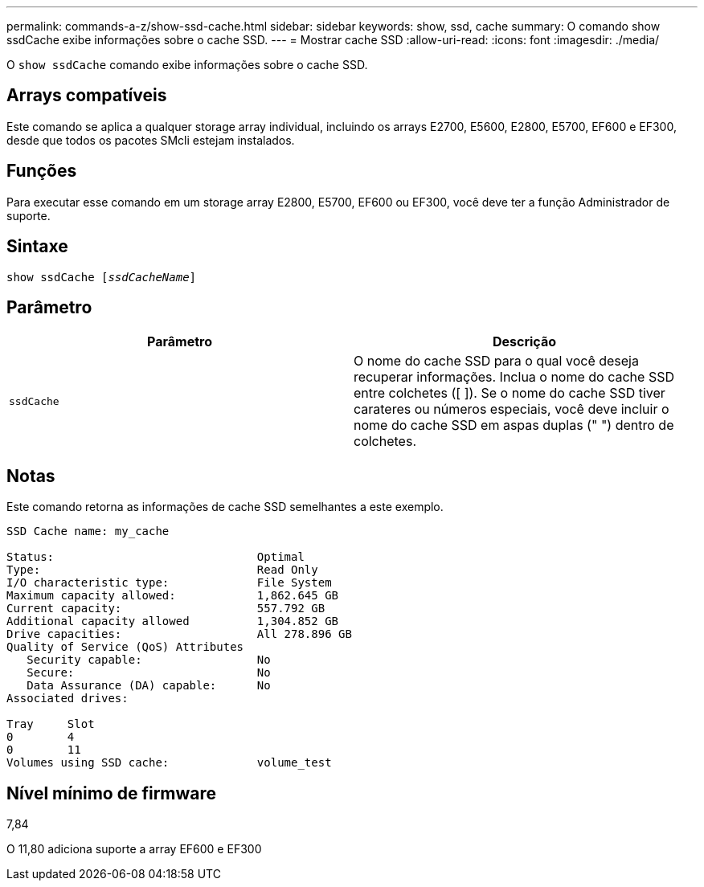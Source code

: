 ---
permalink: commands-a-z/show-ssd-cache.html 
sidebar: sidebar 
keywords: show, ssd, cache 
summary: O comando show ssdCache exibe informações sobre o cache SSD. 
---
= Mostrar cache SSD
:allow-uri-read: 
:icons: font
:imagesdir: ./media/


[role="lead"]
O `show ssdCache` comando exibe informações sobre o cache SSD.



== Arrays compatíveis

Este comando se aplica a qualquer storage array individual, incluindo os arrays E2700, E5600, E2800, E5700, EF600 e EF300, desde que todos os pacotes SMcli estejam instalados.



== Funções

Para executar esse comando em um storage array E2800, E5700, EF600 ou EF300, você deve ter a função Administrador de suporte.



== Sintaxe

[listing, subs="+macros"]
----
show ssdCache pass:quotes[[_ssdCacheName_]]
----


== Parâmetro

[cols="2*"]
|===
| Parâmetro | Descrição 


 a| 
`ssdCache`
 a| 
O nome do cache SSD para o qual você deseja recuperar informações. Inclua o nome do cache SSD entre colchetes ([ ]). Se o nome do cache SSD tiver carateres ou números especiais, você deve incluir o nome do cache SSD em aspas duplas (" ") dentro de colchetes.

|===


== Notas

Este comando retorna as informações de cache SSD semelhantes a este exemplo.

[listing]
----
SSD Cache name: my_cache

Status:                              Optimal
Type:                                Read Only
I/O characteristic type:             File System
Maximum capacity allowed:            1,862.645 GB
Current capacity:                    557.792 GB
Additional capacity allowed          1,304.852 GB
Drive capacities:                    All 278.896 GB
Quality of Service (QoS) Attributes
   Security capable:                 No
   Secure:                           No
   Data Assurance (DA) capable:      No
Associated drives:

Tray     Slot
0        4
0        11
Volumes using SSD cache:             volume_test
----


== Nível mínimo de firmware

7,84

O 11,80 adiciona suporte a array EF600 e EF300

